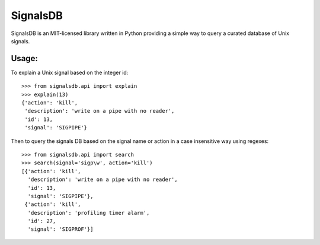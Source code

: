 |logo| SignalsDB
================

SignalsDB is an MIT-licensed library written in Python providing
a simple way to query a curated database of Unix signals.

Usage:
------

To explain a Unix signal based on the integer id::

    >>> from signalsdb.api import explain
    >>> explain(13)
    {'action': 'kill',
     'description': 'write on a pipe with no reader',
     'id': 13,
     'signal': 'SIGPIPE'}

Then to query the signals DB based on the signal name or action
in a case insensitive way using regexes::

    >>> from signalsdb.api import search
    >>> search(signal='sigp\w', action='kill')
    [{'action': 'kill',
      'description': 'write on a pipe with no reader',
      'id': 13,
      'signal': 'SIGPIPE'},
     {'action': 'kill',
      'description': 'profiling timer alarm',
      'id': 27,
      'signal': 'SIGPROF'}]


.. |logo| image:: https://raw.githubusercontent.com/eugene-eeo/signalsdb/master/media/logo-small.png
